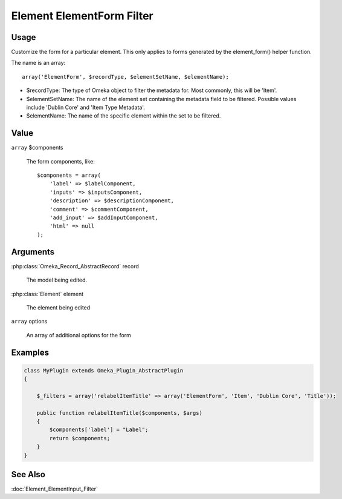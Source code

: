 ##########################
Element ElementForm Filter
##########################

*****
Usage
*****



Customize the form for a particular element. This only applies to forms generated by the element_form() helper function. 

The name is an array::

    array('ElementForm', $recordType, $elementSetName, $elementName);

* $recordType: The type of Omeka object to filter the metadata for. Most commonly, this will be 'Item'.

* $elementSetName: The name of the element set containing the metadata field to be filtered. Possible values include 'Dublin Core' and 'Item Type Metadata'.

* $elementName: The name of the specific element within the set to be filtered. 


*****
Value
*****

``array`` $components

    The form components, like::

        $components = array(
            'label' => $labelComponent,
            'inputs' => $inputsComponent,
            'description' => $descriptionComponent,
            'comment' => $commentComponent,
            'add_input' => $addInputComponent,
            'html' => null 
        );

*********
Arguments
*********

:php:class:`Omeka_Record_AbstractRecord` record

    The model being edited.
    
:php:class:`Element` element

    The element being edited
    
``array`` options

    An array of additional options for the form

********
Examples
********


.. code-block:: php

    class MyPlugin extends Omeka_Plugin_AbstractPlugin
    {
    
        $_filters = array('relabelItemTitle' => array('ElementForm', 'Item', 'Dublin Core', 'Title'));
        
        public function relabelItemTitle($components, $args)
        {
            $components['label'] = "Label";
            return $components;
        }
    }    
    

********
See Also
********

:doc:`Element_ElementInput_Filter`
